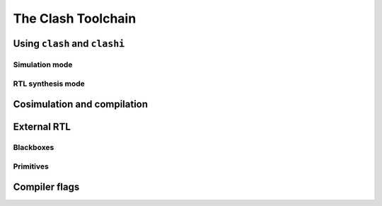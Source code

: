 .. _toolchain:

===================
The Clash Toolchain
===================

.. todo:: Lorem ipsum...

Using ``clash`` and ``clashi``
------------------------------

Simulation mode
~~~~~~~~~~~~~~~

RTL synthesis mode
~~~~~~~~~~~~~~~~~~

Cosimulation and compilation
----------------------------

External RTL
------------

Blackboxes
~~~~~~~~~~

Primitives
~~~~~~~~~~

Compiler flags
--------------

